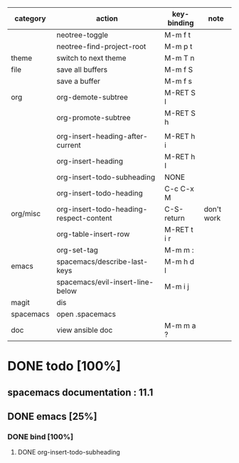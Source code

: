 | category  | action                                  | key-binding | note       |
|-----------+-----------------------------------------+-------------+------------|
|           | neotree-toggle                          | M-m f t     |            |
|           | neotree-find-project-root               | M-m p t     |            |
|-----------+-----------------------------------------+-------------+------------|
| theme     | switch to next theme                    | M-m T n     |            |
|-----------+-----------------------------------------+-------------+------------|
| file      | save all buffers                        | M-m f S     |            |
|           | save a buffer                           | M-m f s     |            |
|-----------+-----------------------------------------+-------------+------------|
| org       | org-demote-subtree                      | M-RET S l   |            |
|           | org-promote-subtree                     | M-RET S h   |            |
|           |                                         |             |            |
|           | org-insert-heading-after-current        | M-RET h i   |            |
|           | org-insert-heading                      | M-RET h I   |            |
|           | org-insert-todo-subheading              | NONE        |            |
|           | org-insert-todo-heading                 | C-c C-x M   |            |
| org/misc  | org-insert-todo-heading-respect-content | C-S-return  | don't work |
|           | org-table-insert-row                    | M-RET t i r |            |
|           | org-set-tag                             | M-m m :     |            |
|-----------+-----------------------------------------+-------------+------------|
| emacs     | spacemacs/describe-last-keys            | M-m h d l   |            |
|-----------+-----------------------------------------+-------------+------------|
|           | spacemacs/evil-insert-line-below        | M-m i j     |            |
|-----------+-----------------------------------------+-------------+------------|
| magit     | dis                                     |             |            |
|-----------+-----------------------------------------+-------------+------------|
| spacemacs | open .spacemacs                         |             |            |
|-----------+-----------------------------------------+-------------+------------|
| doc       | view ansible doc                        | M-m m a ?   |            |


* DONE todo [100%]
CLOSED: [2016-08-08 lun. 22:17]
** spacemacs documentation : 11.1
** DONE emacs [25%]
CLOSED: [2016-08-08 lun. 22:16]
*** DONE bind [100%]
CLOSED: [2016-08-08 lun. 22:16]
**** DONE org-insert-todo-subheading 
CLOSED: [2016-08-08 lun. 22:16]

